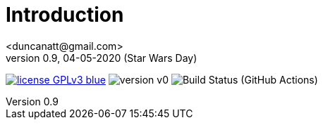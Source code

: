 = Introduction
<duncanatt@gmail.com>
v0.9, 04-05-2020 (Star Wars Day)
:appversion: 0.9

:stem: latexmath
:icons: font
:source-highlighter: highlightjs
:toc:
:toc-placement!:
//:sectnums:

// Github-specific styling.
ifdef::env-github[]
:tip-caption: :bulb:
:note-caption: :information_source:
:important-caption: :heavy_exclamation_mark:
:caution-caption: :fire:
:warning-caption: :warning:
endif::[]


// Shields.
image:https://img.shields.io/badge/license-GPLv3-blue[link="https://www.gnu.org/licenses/gpl-3.0"]
image:https://img.shields.io/badge/version-v0.9-yellow[]
image:https://github.com/asciidoctor/asciidoctor/workflows/CI/badge.svg[Build Status (GitHub Actions)]

//[![License: GPL v3](https://img.shields.io/badge/License-GPLv3-blue.svg)](https://www.gnu.org/licenses/gpl-3.0)
//![](https://github.com/duncanatt/detecter/workflows/Build/badge.svg)